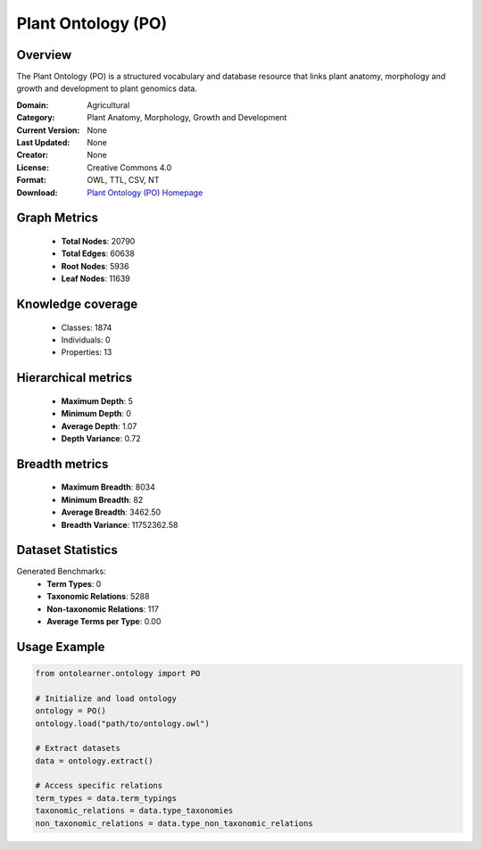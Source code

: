 Plant Ontology (PO)
==========================

Overview
--------
The Plant Ontology (PO) is a structured vocabulary and database resource that links plant anatomy,
morphology and growth and development to plant genomics data.

:Domain: Agricultural
:Category: Plant Anatomy, Morphology, Growth and Development
:Current Version: None
:Last Updated: None
:Creator: None
:License: Creative Commons 4.0
:Format: OWL, TTL, CSV, NT
:Download: `Plant Ontology (PO) Homepage <https://github.com/Planteome/plant-ontology>`_

Graph Metrics
-------------
    - **Total Nodes**: 20790
    - **Total Edges**: 60638
    - **Root Nodes**: 5936
    - **Leaf Nodes**: 11639

Knowledge coverage
------------------
    - Classes: 1874
    - Individuals: 0
    - Properties: 13

Hierarchical metrics
--------------------
    - **Maximum Depth**: 5
    - **Minimum Depth**: 0
    - **Average Depth**: 1.07
    - **Depth Variance**: 0.72

Breadth metrics
------------------
    - **Maximum Breadth**: 8034
    - **Minimum Breadth**: 82
    - **Average Breadth**: 3462.50
    - **Breadth Variance**: 11752362.58

Dataset Statistics
------------------
Generated Benchmarks:
    - **Term Types**: 0
    - **Taxonomic Relations**: 5288
    - **Non-taxonomic Relations**: 117
    - **Average Terms per Type**: 0.00

Usage Example
-------------
.. code-block:: python

    from ontolearner.ontology import PO

    # Initialize and load ontology
    ontology = PO()
    ontology.load("path/to/ontology.owl")

    # Extract datasets
    data = ontology.extract()

    # Access specific relations
    term_types = data.term_typings
    taxonomic_relations = data.type_taxonomies
    non_taxonomic_relations = data.type_non_taxonomic_relations
